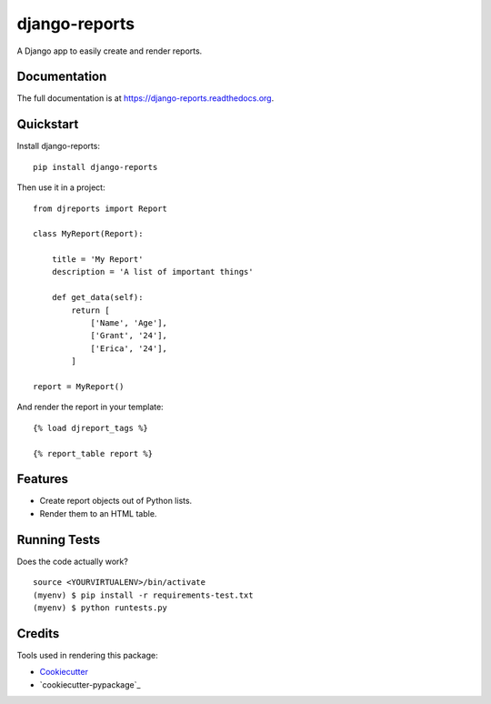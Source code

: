=============================
django-reports
=============================

.. image:: https://badge.fury.io/py/django-reports.png
    :target: https://badge.fury.io/py/django-reports

.. image:: https://travis-ci.org/grantmcconnaughey/django-reports.png?branch=master
    :target: https://travis-ci.org/grantmcconnaughey/django-reports

.. image:: https://coveralls.io/repos/grantmcconnaughey/django-reports/badge.svg?branch=master&service=github
  :target: https://coveralls.io/github/grantmcconnaughey/django-reports?branch=master

A Django app to easily create and render reports.

Documentation
-------------

The full documentation is at https://django-reports.readthedocs.org.

Quickstart
----------

Install django-reports::

    pip install django-reports

Then use it in a project::

    from djreports import Report

    class MyReport(Report):

        title = 'My Report'
        description = 'A list of important things'

        def get_data(self):
            return [
                ['Name', 'Age'],
                ['Grant', '24'],
                ['Erica', '24'],
            ]

    report = MyReport()

And render the report in your template::

    {% load djreport_tags %}

    {% report_table report %}

Features
--------

* Create report objects out of Python lists.
* Render them to an HTML table.

Running Tests
--------------

Does the code actually work?

::

    source <YOURVIRTUALENV>/bin/activate
    (myenv) $ pip install -r requirements-test.txt
    (myenv) $ python runtests.py

Credits
---------

Tools used in rendering this package:

*  Cookiecutter_
*  `cookiecutter-pypackage`_

.. _Cookiecutter: https://github.com/audreyr/cookiecutter
.. _`cookiecutter-djangopackage`: https://github.com/pydanny/cookiecutter-djangopackage
